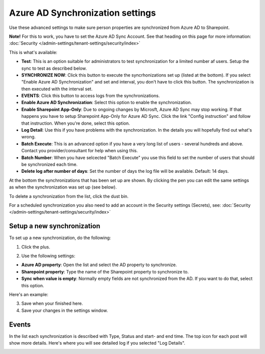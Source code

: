 Azure AD Synchronization settings
===================================

Use these advanced settings to make sure person properties are synchronized from Azure AD to Sharepoint. 

**Note!** For this to work, you have to set the Azure AD Sync Account. See that heading on this page for more information: :doc:`Security </admin-settings/tenant-settings/security/index>`

This is what's available:

.. image:: azure-ad-overview-new2.png

+ **Test**: This is an option suitable for administrators to test synchronization for a limited number af users. Setup the sync to test as described below.
+ **SYNCHRONIZE NOW**: Click this button to execute the syncrhonizations set up (listed at the bottom). If you select "Enable Azure AD Synchronization" and set and interval, you don't have to click this button. The synchronization is then executed with the interval set.
+ **EVENTS**: Click this button to access logs from the synchronizations. 
+ **Enable Azure AD Synchronization**: Select this option to enable the synchronization.
+ **Enable Sharepoint App-Only**: Due to ongoing changes by Microsft, Azure AD Sync may stop working. If that happens you have to setup Sharepoint App-Only for Azure AD Sync. Click the link "Config instruction" and follow that instruction. When you're done, select this option. 
+ **Log Detail**: Use this if you have problems with the synchronization. In the details you will hopefully find out what's wrong. 
+ **Batch Execute**: This is an advanced option if you have a very long list of users - several hundreds and above. Contact you provider/consultant for help when using this.
+ **Batch Number**: When you have selcected "Batch Execute" you use this field to set the number of users that should be synchronized each time.
+ **Delete log after number of days**: Set the number of days the log file will be available. Default: 14 days.

At the bottom the synchronizations that has been set up are shown. By clicking the pen you can edit the same settings as when the synchronization was set up (see below).

To delete a synchronization from the list, click the dust bin.

For a scheduled synchronization you also need to add an account in the Security settings (Secrets), see: :doc:`Security </admin-settings/tenant-settings/security/index>`

Setup a new synchronization
*****************************
To set up a new synchronization, do the following:

1. Click the plus.

.. image:: synchro-click-plus.png

2. Use the following settings:

.. image:: azure-ad-settings.png

+ **Azure AD property**: Open the list and select the AD property to synchronize.
+ **Sharepoint property**: Type the name of the Sharepoint property to synchronize to.
+ **Sync when value is empty**: Normally empty fields are not synchronized from the AD. If you want to do that, select this option.

Here's an example:

.. image:: azure-ad-settings-example.png

3. Save when your finished here.
4. Save your changes in the settings window.

Events
********
In the list each synchronization is described with Type, Status and start- and end time. The top icon for each post will show more details. Here's where you will see detailed log if you selected "Log Details".

.. image:: azure-ad-settings-events.png

